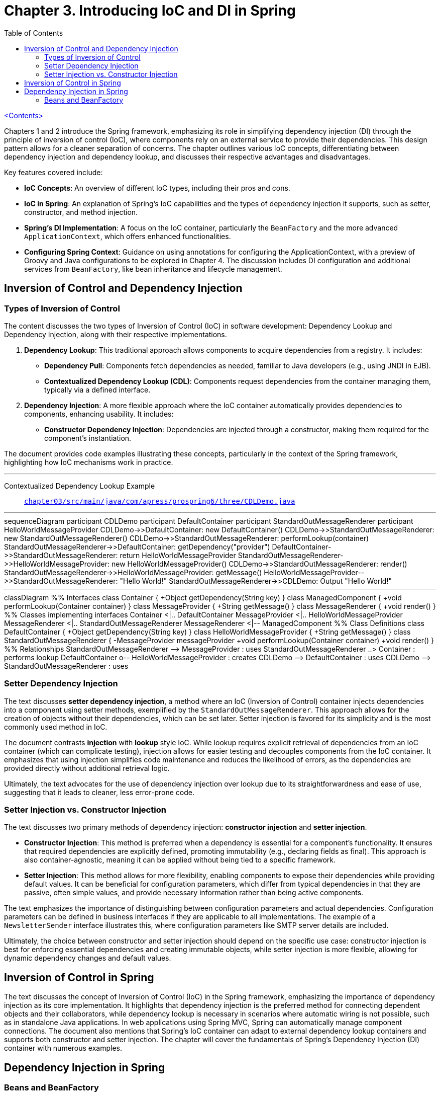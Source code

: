 = Chapter 3. Introducing IoC and DI in Spring
:icons: font
:toc: left

link:pro_spring_6.html[<Contents>]

Chapters 1 and 2 introduce the Spring framework, emphasizing its role in simplifying dependency injection (DI) through the principle of inversion of control (IoC), where components rely on an external service to provide their dependencies. This design pattern allows for a cleaner separation of concerns. The chapter outlines various IoC concepts, differentiating between dependency injection and dependency lookup, and discusses their respective advantages and disadvantages.

Key features covered include:

- **IoC Concepts**: An overview of different IoC types, including their pros and cons.
- **IoC in Spring**: An explanation of Spring's IoC capabilities and the types of dependency injection it supports, such as setter, constructor, and method injection.
- **Spring's DI Implementation**: A focus on the IoC container, particularly the `BeanFactory` and the more advanced `ApplicationContext`, which offers enhanced functionalities.
- **Configuring Spring Context**: Guidance on using annotations for configuring the ApplicationContext, with a preview of Groovy and Java configurations to be explored in Chapter 4. The discussion includes DI configuration and additional services from `BeanFactory`, like bean inheritance and lifecycle management.

== Inversion of Control and Dependency Injection

=== Types of Inversion of Control

The content discusses the two types of Inversion of Control (IoC) in software development: Dependency Lookup and Dependency Injection, along with their respective implementations.

1. **Dependency Lookup**: This traditional approach allows components to acquire dependencies from a registry. It includes:
   - **Dependency Pull**: Components fetch dependencies as needed, familiar to Java developers (e.g., using JNDI in EJB).
   - **Contextualized Dependency Lookup (CDL)**: Components request dependencies from the container managing them, typically via a defined interface.

2. **Dependency Injection**: A more flexible approach where the IoC container automatically provides dependencies to components, enhancing usability. It includes:
   - **Constructor Dependency Injection**: Dependencies are injected through a constructor, making them required for the component's instantiation.

The document provides code examples illustrating these concepts, particularly in the context of the Spring framework, highlighting how IoC mechanisms work in practice.

---
Contextualized Dependency Lookup Example::
link:https://github.com/Apress/pro-spring-6/blob/main/chapter03/src/main/java/com/apress/prospring6/three/CDLDemo.java[
`chapter03/src/main/java/com/apress/prospring6/three/CDLDemo.java`]

---

++++
<div class="mermaid">
sequenceDiagram
    participant CDLDemo
    participant DefaultContainer
    participant StandardOutMessageRenderer
    participant HelloWorldMessageProvider

    CDLDemo->>DefaultContainer: new DefaultContainer()
    CDLDemo->>StandardOutMessageRenderer: new StandardOutMessageRenderer()
    CDLDemo->>StandardOutMessageRenderer: performLookup(container)
    StandardOutMessageRenderer->>DefaultContainer: getDependency("provider")
    DefaultContainer->>StandardOutMessageRenderer: return HelloWorldMessageProvider
    StandardOutMessageRenderer->>HelloWorldMessageProvider: new HelloWorldMessageProvider()
    CDLDemo->>StandardOutMessageRenderer: render()
    StandardOutMessageRenderer->>HelloWorldMessageProvider: getMessage()
    HelloWorldMessageProvider-->>StandardOutMessageRenderer: "Hello World!"
    StandardOutMessageRenderer->>CDLDemo: Output "Hello World!"

</div>
++++
---
++++
<div class="mermaid">
classDiagram
    %% Interfaces
    class Container {
        +Object getDependency(String key)
    }

    class ManagedComponent {
        +void performLookup(Container container)
    }

    class MessageProvider {
        +String getMessage()
    }

    class MessageRenderer {
        +void render()
    }

    %% Classes implementing interfaces
    Container <|.. DefaultContainer
    MessageProvider <|.. HelloWorldMessageProvider
    MessageRenderer <|.. StandardOutMessageRenderer
    MessageRenderer <|-- ManagedComponent

    %% Class Definitions
    class DefaultContainer {
        +Object getDependency(String key)
    }

    class HelloWorldMessageProvider {
        +String getMessage()
    }

    class StandardOutMessageRenderer {
        -MessageProvider messageProvider
        +void performLookup(Container container)
        +void render()
    }

    %% Relationships
    StandardOutMessageRenderer --> MessageProvider : uses
    StandardOutMessageRenderer ..> Container : performs lookup
    DefaultContainer o-- HelloWorldMessageProvider : creates
    CDLDemo --> DefaultContainer : uses
    CDLDemo --> StandardOutMessageRenderer : uses

</div>

<script src="https://unpkg.com/mermaid/dist/mermaid.min.js"></script>
<script>mermaid.initialize({startOnLoad:true});</script>
++++

=== Setter Dependency Injection

The text discusses **setter dependency injection**, a method where an IoC (Inversion of Control) container injects dependencies into a component using setter methods, exemplified by the `StandardOutMessageRenderer`. This approach allows for the creation of objects without their dependencies, which can be set later. Setter injection is favored for its simplicity and is the most commonly used method in IoC.

The document contrasts **injection** with **lookup** style IoC. While lookup requires explicit retrieval of dependencies from an IoC container (which can complicate testing), injection allows for easier testing and decouples components from the IoC container. It emphasizes that using injection simplifies code maintenance and reduces the likelihood of errors, as the dependencies are provided directly without additional retrieval logic.

Ultimately, the text advocates for the use of dependency injection over lookup due to its straightforwardness and ease of use, suggesting that it leads to cleaner, less error-prone code.

=== Setter Injection vs. Constructor Injection


The text discusses two primary methods of dependency injection: **constructor injection** and **setter injection**. 

- **Constructor Injection**: This method is preferred when a dependency is essential for a component’s functionality. It ensures that required dependencies are explicitly defined, promoting immutability (e.g., declaring fields as final). This approach is also container-agnostic, meaning it can be applied without being tied to a specific framework.

- **Setter Injection**: This method allows for more flexibility, enabling components to expose their dependencies while providing default values. It can be beneficial for configuration parameters, which differ from typical dependencies in that they are passive, often simple values, and provide necessary information rather than being active components. 

The text emphasizes the importance of distinguishing between configuration parameters and actual dependencies. Configuration parameters can be defined in business interfaces if they are applicable to all implementations. The example of a `NewsletterSender` interface illustrates this, where configuration parameters like SMTP server details are included.

Ultimately, the choice between constructor and setter injection should depend on the specific use case: constructor injection is best for enforcing essential dependencies and creating immutable objects, while setter injection is more flexible, allowing for dynamic dependency changes and default values.

== Inversion of Control in Spring

The text discusses the concept of Inversion of Control (IoC) in the Spring framework, emphasizing the importance of dependency injection as its core implementation. It highlights that dependency injection is the preferred method for connecting dependent objects and their collaborators, while dependency lookup is necessary in scenarios where automatic wiring is not possible, such as in standalone Java applications. In web applications using Spring MVC, Spring can automatically manage component connections. The document also mentions that Spring's IoC container can adapt to external dependency lookup containers and supports both constructor and setter injection. The chapter will cover the fundamentals of Spring's Dependency Injection (DI) container with numerous examples.


==  Dependency Injection in Spring

===  Beans and BeanFactory

The Spring Framework's IoC (Inversion of Control) container is primarily built on the `org.springframework.beans` and `org.springframework.context` packages, with the `BeanFactory` interface at its core. This interface manages components, their dependencies, and life cycles, allowing for the creation and configuration of beans, which are objects managed by the IoC container. While beans typically follow the JavaBeans specification, this is not mandatory, especially with constructor injection.

Applications that require dependency injection (DI) can use the `BeanFactory` interface, which necessitates creating an instance of a class that implements it and configuring it with bean information. Although setups can often be automated (e.g., in web applications), manual configuration is common in examples.

The `ApplicationContext` interface extends `BeanFactory`, offering additional services such as integration with AOP, internationalization, event handling, and application-specific contexts. It is recommended to use `ApplicationContext` for developing Spring applications, which can be bootstrapped manually or via web containers using `ContextLoaderListener`. Subsequent examples in the material will focus on using `ApplicationContext` and its implementations.